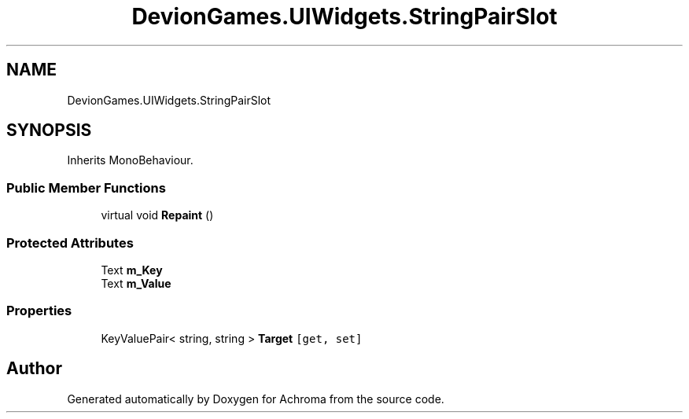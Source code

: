 .TH "DevionGames.UIWidgets.StringPairSlot" 3 "Achroma" \" -*- nroff -*-
.ad l
.nh
.SH NAME
DevionGames.UIWidgets.StringPairSlot
.SH SYNOPSIS
.br
.PP
.PP
Inherits MonoBehaviour\&.
.SS "Public Member Functions"

.in +1c
.ti -1c
.RI "virtual void \fBRepaint\fP ()"
.br
.in -1c
.SS "Protected Attributes"

.in +1c
.ti -1c
.RI "Text \fBm_Key\fP"
.br
.ti -1c
.RI "Text \fBm_Value\fP"
.br
.in -1c
.SS "Properties"

.in +1c
.ti -1c
.RI "KeyValuePair< string, string > \fBTarget\fP\fC [get, set]\fP"
.br
.in -1c

.SH "Author"
.PP 
Generated automatically by Doxygen for Achroma from the source code\&.
